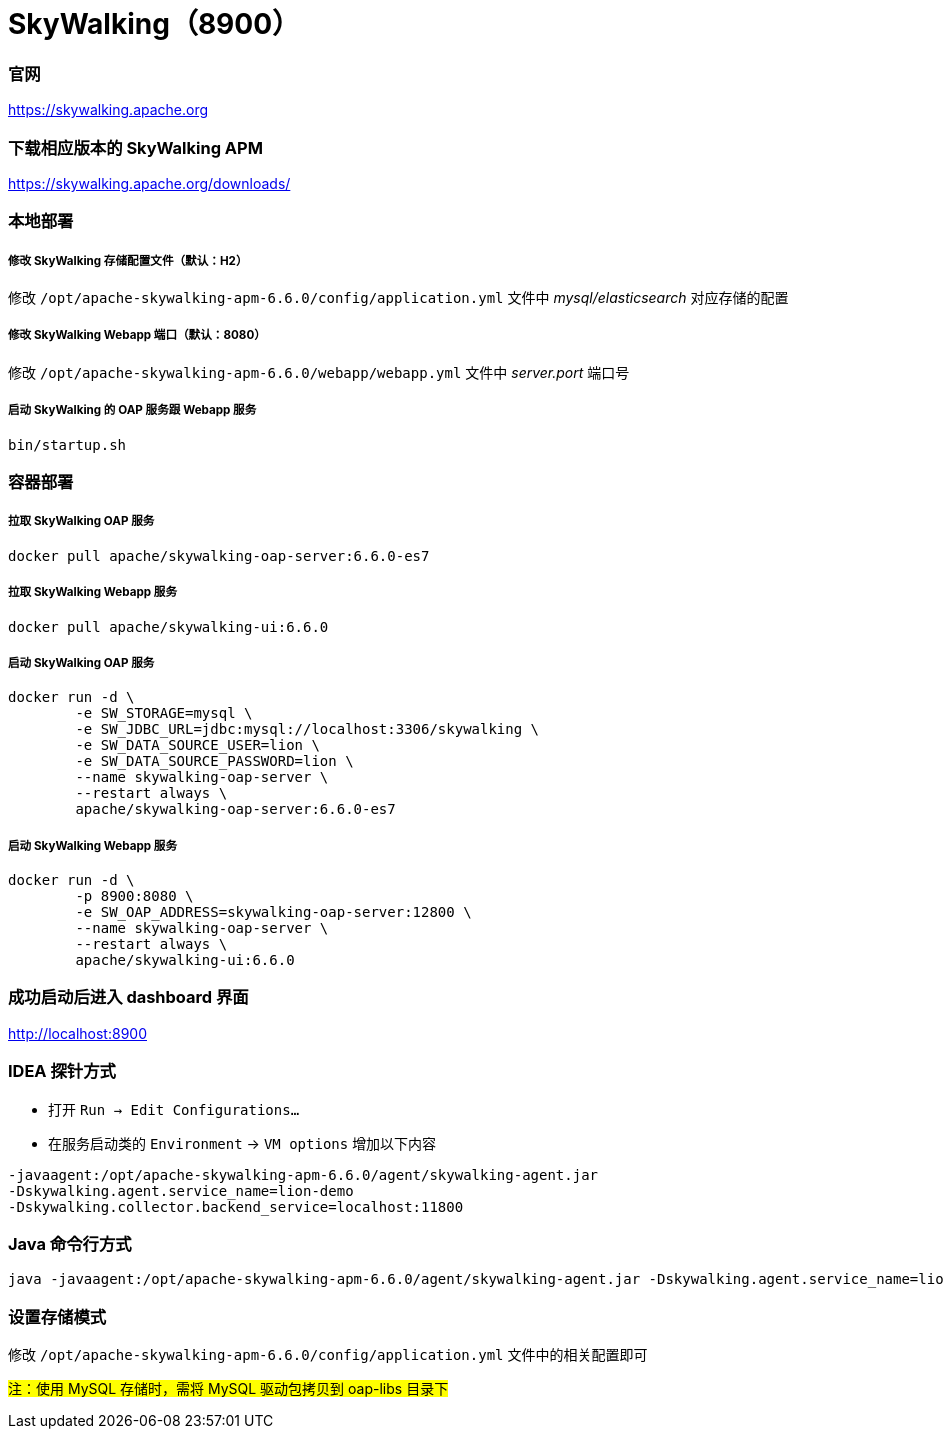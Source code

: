 = SkyWalking（8900）

=== 官网
https://skywalking.apache.org[https://skywalking.apache.org]

=== 下载相应版本的 SkyWalking APM
https://skywalking.apache.org/downloads/[https://skywalking.apache.org/downloads/]

=== 本地部署
===== 修改 SkyWalking 存储配置文件（默认：H2）
修改 `/opt/apache-skywalking-apm-6.6.0/config/application.yml` 文件中 _mysql/elasticsearch_ 对应存储的配置

===== 修改 SkyWalking Webapp 端口（默认：8080）
修改 `/opt/apache-skywalking-apm-6.6.0/webapp/webapp.yml` 文件中 _server.port_ 端口号

===== 启动 SkyWalking 的 OAP 服务跟 Webapp 服务
[source,shell]
----
bin/startup.sh
----

=== 容器部署
===== 拉取 SkyWalking OAP 服务
[source,shell]
----
docker pull apache/skywalking-oap-server:6.6.0-es7
----

===== 拉取 SkyWalking Webapp 服务
[source,shell]
----
docker pull apache/skywalking-ui:6.6.0
----

===== 启动 SkyWalking OAP 服务
[source,shell]
----
docker run -d \
        -e SW_STORAGE=mysql \
        -e SW_JDBC_URL=jdbc:mysql://localhost:3306/skywalking \
        -e SW_DATA_SOURCE_USER=lion \
        -e SW_DATA_SOURCE_PASSWORD=lion \
        --name skywalking-oap-server \
        --restart always \
        apache/skywalking-oap-server:6.6.0-es7
----

===== 启动 SkyWalking Webapp 服务
[source,shell]
----
docker run -d \
        -p 8900:8080 \
        -e SW_OAP_ADDRESS=skywalking-oap-server:12800 \
        --name skywalking-oap-server \
        --restart always \
        apache/skywalking-ui:6.6.0
----

=== 成功启动后进入 dashboard 界面
http://localhost:8900[http://localhost:8900]

=== IDEA 探针方式
* 打开 `Run -> Edit Configurations...`
* 在服务启动类的 `Environment` -> `VM options` 增加以下内容
[source,shell]
----
-javaagent:/opt/apache-skywalking-apm-6.6.0/agent/skywalking-agent.jar
-Dskywalking.agent.service_name=lion-demo
-Dskywalking.collector.backend_service=localhost:11800
----

=== Java 命令行方式
[source,shell]
----
java -javaagent:/opt/apache-skywalking-apm-6.6.0/agent/skywalking-agent.jar -Dskywalking.agent.service_name=lion-demo -Dskywalking.collector.backend_service=localhost:11800 -jar app.jar
----

=== 设置存储模式
修改 `/opt/apache-skywalking-apm-6.6.0/config/application.yml` 文件中的相关配置即可

#注：使用 MySQL 存储时，需将 MySQL 驱动包拷贝到 oap-libs 目录下#